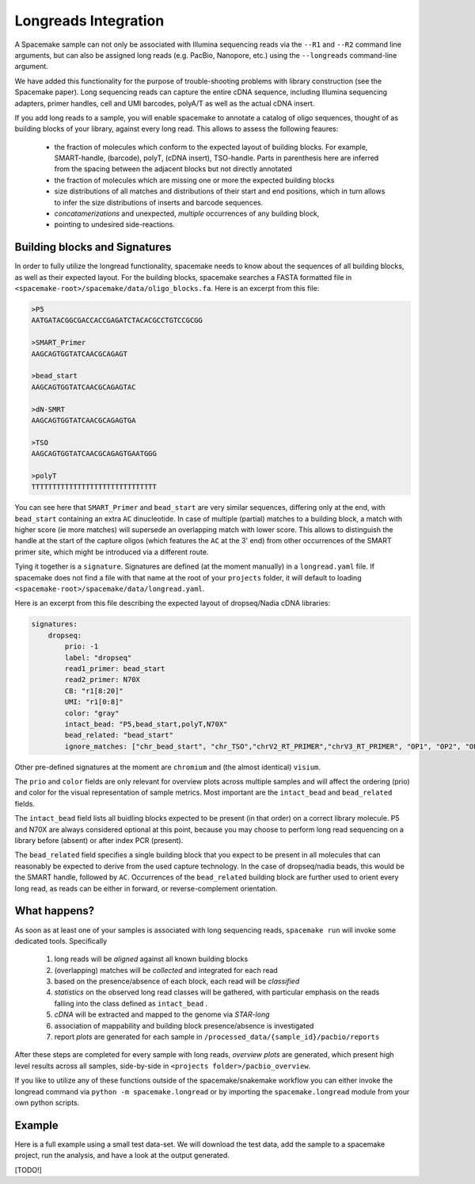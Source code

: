 Longreads Integration
=====================

A Spacemake sample can not only be associated with Illumina sequencing reads 
via the ``--R1`` and ``--R2`` command line arguments, but can also be assigned 
long reads (e.g. PacBio, Nanopore, etc.) using the ``--longreads`` command-line 
argument.

We have added this functionality for the purpose of trouble-shooting 
problems with library construction (see the Spacemake paper). Long sequencing reads can
capture the entire cDNA sequence, including Illumina sequencing adapters, primer handles, 
cell and UMI barcodes, polyA/T as well as the actual cDNA insert.

If you add long reads to a sample, you will enable spacemake to annotate a catalog of 
oligo sequences, thought of as building blocks of your library, against every long read. 
This allows to assess the following feaures:

  - the fraction of molecules which conform to the expected layout of building blocks.
    For example, SMART-handle, (barcode), polyT, (cDNA insert), TSO-handle. Parts in 
    parenthesis here are inferred from the spacing between the adjacent blocks but not 
    directly annotated

  - the fraction of molecules which are missing one or more the expected building blocks
  
  - size distributions of all matches and distributions of their start and end positions,
    which in turn allows to infer the size distributions of inserts and barcode sequences.

  - *concatamerizations* and unexpected, *multiple* occurrences of any building block, 
  - pointing to undesired side-reactions.


Building blocks and Signatures
------------------------------

In order to fully utilize the longread functionality, spacemake needs to know about the sequences 
of all building blocks, as well as their expected layout. For the building blocks, 
spacemake searches a FASTA formatted file in 
``<spacemake-root>/spacemake/data/oligo_blocks.fa``. 
Here is an excerpt from this file:

.. code-block::

   >P5
   AATGATACGGCGACCACCGAGATCTACACGCCTGTCCGCGG

   >SMART_Primer
   AAGCAGTGGTATCAACGCAGAGT

   >bead_start
   AAGCAGTGGTATCAACGCAGAGTAC

   >dN-SMRT
   AAGCAGTGGTATCAACGCAGAGTGA

   >TSO
   AAGCAGTGGTATCAACGCAGAGTGAATGGG

   >polyT
   TTTTTTTTTTTTTTTTTTTTTTTTTTTTTT


You can see here that ``SMART_Primer`` and ``bead_start`` are very similar sequences, 
differing only at the end, with ``bead_start`` containing an extra ``AC`` dinucleotide. 
In case of multiple (partial) matches to a building block, a match with higher score 
(ie more matches) will supersede an overlapping match with lower score. This allows to
distinguish the handle at the start of the capture oligos (which features the ``AC`` at the 3' end) 
from other occurrences of the SMART primer site, which might be introduced via a different route.

Tying it together is a ``signature``. Signatures are defined (at the moment manually) in 
a ``longread.yaml`` file. If spacemake does not find a file with that name at the root of 
your ``projects`` folder, it will default to loading ``<spacemake-root>/spacemake/data/longread.yaml``.

Here is an excerpt from this file describing the expected layout of dropseq/Nadia cDNA libraries:

.. code-block:: yaml

   signatures:
       dropseq:
           prio: -1
           label: "dropseq"
           read1_primer: bead_start
           read2_primer: N70X
           CB: "r1[8:20]"
           UMI: "r1[0:8]"
           color: "gray"
           intact_bead: "P5,bead_start,polyT,N70X"
           bead_related: "bead_start"
           ignore_matches: ["chr_bead_start", "chr_TSO","chrV2_RT_PRIMER","chrV3_RT_PRIMER", "OP1", "OP2", "OP2_2s", "OP3"]

Other pre-defined signatures at the moment are ``chromium`` and (the almost identical) ``visium``.

The ``prio`` and ``color`` fields are only relevant for overview plots across multiple samples 
and will affect the ordering (prio) and color for the visual representation of sample metrics.
Most important are the ``intact_bead`` and ``bead_related`` fields. 

The ``intact_bead`` field lists all buidling blocks expected to be present (in that order) 
on a correct library molecule. P5 and N70X are always considered optional at this point, 
because you may choose to perform long read sequencing on a library before (absent) or 
after index PCR (present).

The ``bead_related`` field specifies a single building block that you expect to be present in all
molecules that can reasonably be expected to derive from the used capture technology.
In the case of dropseq/nadia beads, this would be the SMART handle, followed by ``AC``. 
Occurrences of the ``bead_related`` building block are further used to orient every long read, 
as reads can be either in forward, or reverse-complement orientation.

What happens?
-------------

As soon as at least one of your samples is associated with long sequencing reads, ``spacemake run`` 
will invoke some dedicated tools. Specifically

   1. long reads will be *aligned* against all known building blocks
   2. (overlapping) matches will be *collected* and integrated for each read
   3. based on the presence/absence of each block, each read will be *classified*
   4. *statistics* on the observed long read classes will be gathered, with particular emphasis on the 
      reads falling into the class defined as ``intact_bead`` .
   5. *cDNA* will be extracted and mapped to the genome via `STAR-long`
   6. association of mappability and building block presence/absence is investigated
   7. report *plots* are generated for each sample in ``/processed_data/{sample_id}/pacbio/reports``

After these steps are completed for every sample with long reads, *overview plots* are generated, which 
present high level results across all samples, side-by-side in ``<projects folder>/pacbio_overview``.

If you like to utilize any of these functions outside of the spacemake/snakemake workflow you can either 
invoke the longread command via ``python -m spacemake.longread`` or by importing the ``spacemake.longread``
module from your own python scripts.

Example
-------

Here is a full example using a small test data-set. We will download the test data, add the 
sample to a spacemake project, run the analysis, and have a look at the output generated.

[TODO!]


